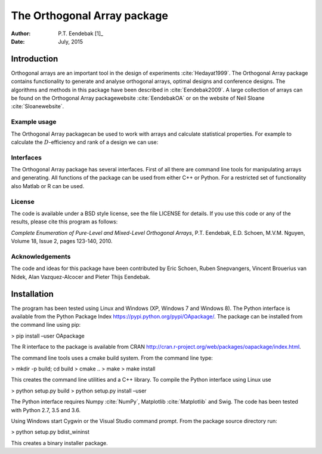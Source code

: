 ============================
The Orthogonal Array package
============================

:Author: P.T. Eendebak [1]_
:Date:   July, 2015


Introduction
============

Orthogonal arrays are an important tool in the design of
experiments :cite:`Hedayat1999`. The Orthogonal Array
package contains functionality to generate and analyse orthogonal arrays, optimal designs and conference designs. The algorithms and methods in this package
have been described in :cite:`Eendebak2009`. A large
collection of arrays can be found on the Orthogonal Array
packagewebsite :cite:`EendebakOA` or on the website of Neil
Sloane :cite:`Sloanewebsite`.


Example usage
-------------

The Orthogonal Array packagecan be used to work with arrays and
calculate statistical properties. For example to calculate the
:math:`D`-efficiency and rank of a design we can use:


.. code-block:: python3
   :caption: Calculate D-efficiency 

   >>> al=oapackage.exampleArray(0)
   >>> al.showarray()
   array: 0 0 0 0 0 1 0 1 1 0 1 0 1 1 1 1
   >>> print(’D-efficiency D-efficiency 1.000000, rank 2
   >>> print(’Generalized wordlength pattern: %s' % al.GWLP()
   Generalized wordlength pattern: (1.0, 0.0, 0.0)

Interfaces
----------

The Orthogonal Array package has several interfaces. First of all there
are command line tools for manipulating arrays and generating. All
functions of the package can be used from either C++ or Python. For a
restricted set of functionality also Matlab or R can be used.

License
-------

The code is available under a BSD style license, see the file LICENSE
for details. If you use this code or any of the results, please cite
this program as follows:

*Complete Enumeration of Pure-Level and Mixed-Level Orthogonal Arrays*,
P.T. Eendebak, E.D. Schoen, M.V.M. Nguyen, Volume 18, Issue 2, pages
123-140, 2010.

Acknowledgements
----------------

The code and ideas for this package have been contributed by Eric
Schoen, Ruben Snepvangers, Vincent Brouerius van Nidek, Alan
Vazquez-Alcocer and Pieter Thijs Eendebak.

Installation
============

The program has been tested using Linux and Windows (XP, Windows 7 and
Windows 8). The Python interface is available from the Python Package
Index https://pypi.python.org/pypi/OApackage/. The package can be
installed from the command line using pip:

> pip install –user OApackage

The R interface to the package is available from CRAN
http://cran.r-project.org/web/packages/oapackage/index.html.

The command line tools uses a cmake build system. From the command line
type:

> mkdir -p build; cd build > cmake .. > make > make install

This creates the command line utilities and a C++ library. To compile
the Python interface using Linux use

> python setup.py build > python setup.py install –user

The Python interface requires Numpy :cite:`NumPy`,
Matplotlib :cite:`Matplotlib` and Swig. The code has been
tested with Python 2.7, 3.5 and 3.6.

Using Windows start Cygwin or the Visual Studio command prompt. From the
package source directory run:

> python setup.py bdist\_wininst

This creates a binary installer package.



